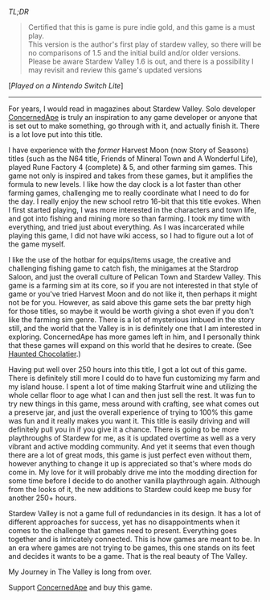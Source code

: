#+POST-TITLE: Stardew Valley 1.5.4 [Game Review]
#+TIME: 2024-12-23T10:45:33-05:00
#+SECTION: Prison Game Reviews
#+PUBLIC: YES

#+BEGIN_EXPORT html
<p><img src="/image/wiz.png" alt="wizhat" title="wizhat"> <em>TL;DR</em></p>
<blockquote>
<p><img src="/image/gold.png" alt="certified indie gold" title="certified indie gold"> Certified that this is game is pure indie gold, and this game is a must play.<br>
<img src="/image/pink.png" alt=""> This version is the author's first play of stardew valley, so there will be no comparisons of 1.5 and the initial build and/or older versions.<br>
<img src="/image/pink.png" alt=""> Please be aware Stardew Valley 1.6 is out, and there is a possibility I may revisit and review this game's updated versions</p>
</blockquote>
<p>[<em>Played on a Nintendo Switch Lite</em>]</p>
<hr>
<p>For years, I would read in magazines about Stardew Valley. Solo developer <a href="https://www.stardewvalley.net/author/concernedape/">ConcernedApe</a> is truly an inspiration to any game developer or anyone that is set out to make something, go through with it, and actually finish it. There is a lot love put into this title.</p> 
<p>I have experience with the <i>former</i> Harvest Moon (now Story of Seasons) titles (such as the N64 title, Friends of Mineral Town and A Wonderful Life), played Rune Factory 4 (complete) & 5, and other farming sim games. This game not only is inspired and takes from these games, but it amplifies the formula to new levels. I like how the day clock is a lot faster than other farming games, challenging me to really coordinate what I need to do for the day. I really enjoy the new school retro 16-bit that this title evokes. When I first started playing, I was more interested in the characters and town life, and got into fishing and mining more so than farming. I took my time with everything, and tried just about everything. As I was incarcerated while playing this game, I did not have wiki access, so I had to figure out a lot of the game myself.</p>
<p>I like the use of the hotbar for equips/items usage, the creative and challenging fishing game to catch fish, the minigames at the Stardrop Saloon, and just the overall culture of Pelican Town and Stardew Valley. This game is a farming sim at its core, so if you are not interested in that style of game or you've tried Harvest Moon and do not like it, then perhaps it might not be for you. However, as said above this game sets the bar pretty high for those titles, so maybe it would be worth giving a shot even if you don't like the farming sim genre. There is a lot of mysterious imbued in the story still, and the world that the Valley is in is definitely one that I am interested in exploring. ConcernedApe has more games left in him, and I personally think that these games will expand on this world that he desires to create. (See <a href="https://www.hauntedchocolatier.net/">Haunted Chocolatier</a>.)</p>
<p>Having put well over 250 hours into this title, I got a lot out of this game. There is definitely still more I could do to have fun customizing my farm and my island house. I spent a lot of time making Starfruit wine and utilizing the whole cellar floor to age what I can and then just sell the rest. It was fun to try new things in this game, mess around with crafting, see what comes out a preserve jar, and just the overall experience of trying to 100% this game was fun and it really makes you want it. This title is easily driving and will definitely pull you in if you give it a chance. There is going to be more playthroughs of Stardew for me, as it is updated overtime as well as a very vibrant and active modding community. And yet it seems that even though there are a lot of great mods, this game is just perfect even without them, however anything to change it up is appreciated so that's where mods do come in. My love for it will probably drive me into the modding direction for some time before I decide to do another vanilla playthrough again. Although from the looks of it, the new additions to Stardew could keep me busy for another 250+ hours.</p>
<p>Stardew Valley is not a game full of redundancies in its design. It has a lot of different approaches for success, yet has no disappointments when it comes to the challenge that games need to present. Everything goes together and is intricately connected. This is how games are meant to be. In an era where games are not trying to be games, this one stands on its feet and decides it wants to be a game. That is the real beauty of The Valley.</p>
<p>My Journey in The Valley is long from over.</p>
<p>Support <a href="https://www.stardewvalley.net/author/concernedape/">ConcernedApe</a> and buy this game.</p>
#+END_EXPORT
